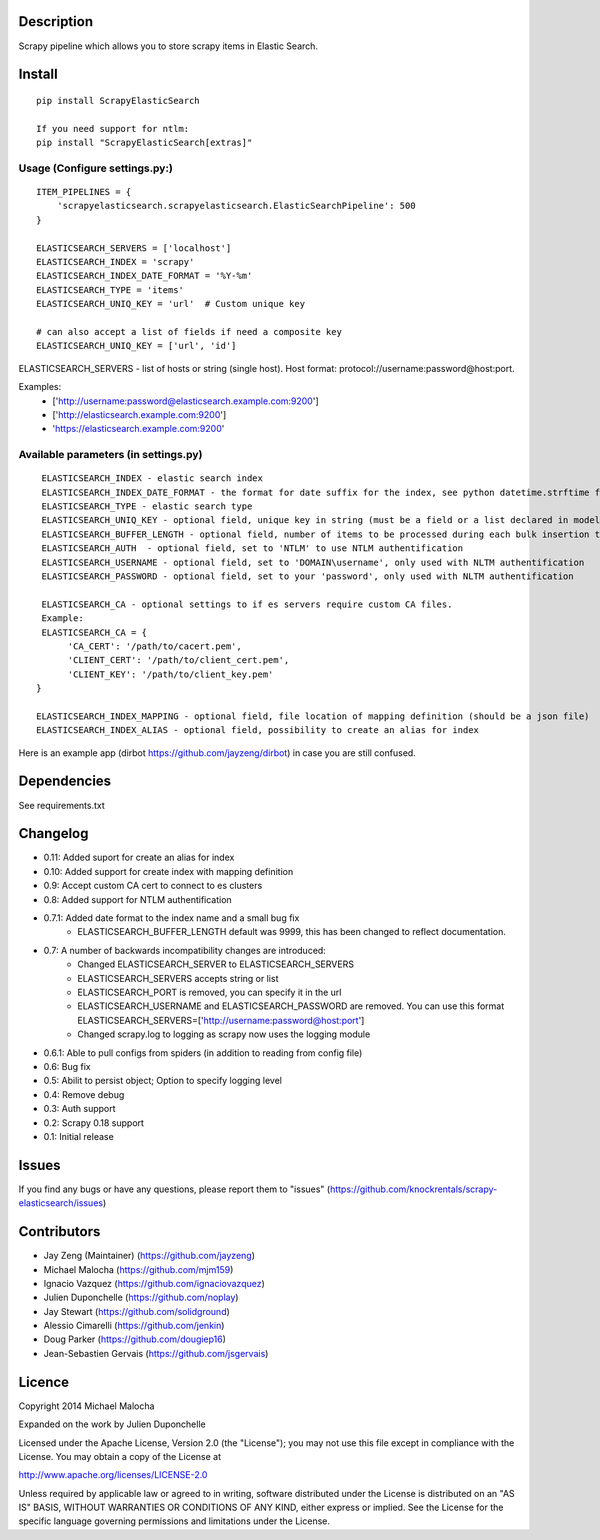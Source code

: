 Description
===========
Scrapy pipeline which allows you to store scrapy items in Elastic Search.

Install
=======
::

   pip install ScrapyElasticSearch

   If you need support for ntlm:
   pip install "ScrapyElasticSearch[extras]"

Usage (Configure settings.py:)
------------------------------
::

   ITEM_PIPELINES = {
       'scrapyelasticsearch.scrapyelasticsearch.ElasticSearchPipeline': 500
   }

   ELASTICSEARCH_SERVERS = ['localhost']
   ELASTICSEARCH_INDEX = 'scrapy'
   ELASTICSEARCH_INDEX_DATE_FORMAT = '%Y-%m'
   ELASTICSEARCH_TYPE = 'items'
   ELASTICSEARCH_UNIQ_KEY = 'url'  # Custom unique key

   # can also accept a list of fields if need a composite key
   ELASTICSEARCH_UNIQ_KEY = ['url', 'id']

ELASTICSEARCH_SERVERS - list of hosts or string (single host). Host format: protocol://username:password@host:port.

Examples:
    - ['http://username:password@elasticsearch.example.com:9200']
    - ['http://elasticsearch.example.com:9200']
    - 'https://elasticsearch.example.com:9200'

Available parameters (in settings.py)
-------------------------------------
::

   ELASTICSEARCH_INDEX - elastic search index
   ELASTICSEARCH_INDEX_DATE_FORMAT - the format for date suffix for the index, see python datetime.strftime for format. Default is no date suffix.
   ELASTICSEARCH_TYPE - elastic search type
   ELASTICSEARCH_UNIQ_KEY - optional field, unique key in string (must be a field or a list declared in model, see items.py)
   ELASTICSEARCH_BUFFER_LENGTH - optional field, number of items to be processed during each bulk insertion to Elasticsearch. Default size is 500.
   ELASTICSEARCH_AUTH  - optional field, set to 'NTLM' to use NTLM authentification
   ELASTICSEARCH_USERNAME - optional field, set to 'DOMAIN\username', only used with NLTM authentification
   ELASTICSEARCH_PASSWORD - optional field, set to your 'password', only used with NLTM authentification

   ELASTICSEARCH_CA - optional settings to if es servers require custom CA files.
   Example:
   ELASTICSEARCH_CA = {
        'CA_CERT': '/path/to/cacert.pem',
        'CLIENT_CERT': '/path/to/client_cert.pem',
        'CLIENT_KEY': '/path/to/client_key.pem'
  }

  ELASTICSEARCH_INDEX_MAPPING - optional field, file location of mapping definition (should be a json file)
  ELASTICSEARCH_INDEX_ALIAS - optional field, possibility to create an alias for index

Here is an example app (dirbot https://github.com/jayzeng/dirbot) in case you are still confused.

Dependencies
============
See requirements.txt

Changelog
=========
* 0.11: Added suport for create an alias for index
* 0.10: Added support for create index with mapping definition
* 0.9: Accept custom CA cert to connect to es clusters
* 0.8: Added support for NTLM authentification
* 0.7.1: Added date format to the index name and a small bug fix
    - ELASTICSEARCH_BUFFER_LENGTH default was 9999, this has been changed to reflect documentation.

* 0.7: A number of backwards incompatibility changes are introduced:
    - Changed ELASTICSEARCH_SERVER to ELASTICSEARCH_SERVERS
    - ELASTICSEARCH_SERVERS accepts string or list
    - ELASTICSEARCH_PORT is removed, you can specify it in the url
    - ELASTICSEARCH_USERNAME and ELASTICSEARCH_PASSWORD are removed. You can use this format ELASTICSEARCH_SERVERS=['http://username:password@host:port']
    - Changed scrapy.log to logging as scrapy now uses the logging module

* 0.6.1: Able to pull configs from spiders (in addition to reading from config file)
* 0.6: Bug fix
* 0.5: Abilit to persist object; Option to specify logging level
* 0.4: Remove debug
* 0.3: Auth support
* 0.2: Scrapy 0.18 support
* 0.1: Initial release

Issues
=============
If you find any bugs or have any questions, please report them to "issues" (https://github.com/knockrentals/scrapy-elasticsearch/issues)

Contributors
=============
* Jay Zeng (Maintainer) (https://github.com/jayzeng)
* Michael Malocha (https://github.com/mjm159)
* Ignacio Vazquez (https://github.com/ignaciovazquez)
* Julien Duponchelle (https://github.com/noplay)
* Jay Stewart (https://github.com/solidground)
* Alessio Cimarelli (https://github.com/jenkin)
* Doug Parker (https://github.com/dougiep16)
* Jean-Sebastien Gervais (https://github.com/jsgervais)


Licence
=======
Copyright 2014 Michael Malocha

Expanded on the work by Julien Duponchelle

Licensed under the Apache License, Version 2.0 (the "License");
you may not use this file except in compliance with the License.
You may obtain a copy of the License at

http://www.apache.org/licenses/LICENSE-2.0

Unless required by applicable law or agreed to in writing, software
distributed under the License is distributed on an "AS IS" BASIS,
WITHOUT WARRANTIES OR CONDITIONS OF ANY KIND, either express or implied.
See the License for the specific language governing permissions and
limitations under the License.
